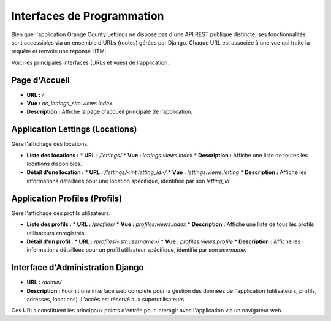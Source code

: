 Interfaces de Programmation
===========================

Bien que l'application Orange County Lettings ne dispose pas d'une API REST publique distincte, ses fonctionnalités sont accessibles via un ensemble d'URLs (routes) gérées par Django. Chaque URL est associée à une vue qui traite la requête et renvoie une réponse HTML.

Voici les principales interfaces (URLs et vues) de l'application :

Page d'Accueil
--------------

*   **URL :** `/`
*   **Vue :** `oc_lettings_site.views.index`
*   **Description :** Affiche la page d'accueil principale de l'application.

Application Lettings (Locations)
--------------------------------

Gère l'affichage des locations.

*   **Liste des locations :**
    *   **URL :** `/lettings/`
    *   **Vue :** `lettings.views.index`
    *   **Description :** Affiche une liste de toutes les locations disponibles.

*   **Détail d'une location :**
    *   **URL :** `/lettings/<int:letting_id>/`
    *   **Vue :** `lettings.views.letting`
    *   **Description :** Affiche les informations détaillées pour une location spécifique, identifiée par son `letting_id`.

Application Profiles (Profils)
------------------------------

Gère l'affichage des profils utilisateurs.

*   **Liste des profils :**
    *   **URL :** `/profiles/`
    *   **Vue :** `profiles.views.index`
    *   **Description :** Affiche une liste de tous les profils utilisateurs enregistrés.

*   **Détail d'un profil :**
    *   **URL :** `/profiles/<str:username>/`
    *   **Vue :** `profiles.views.profile`
    *   **Description :** Affiche les informations détaillées pour un profil utilisateur spécifique, identifié par son `username`.

Interface d'Administration Django
---------------------------------

*   **URL :** `/admin/`
*   **Description :** Fournit une interface web complète pour la gestion des données de l'application (utilisateurs, profils, adresses, locations). L'accès est réservé aux superutilisateurs.

Ces URLs constituent les principaux points d'entrée pour interagir avec l'application via un navigateur web. 